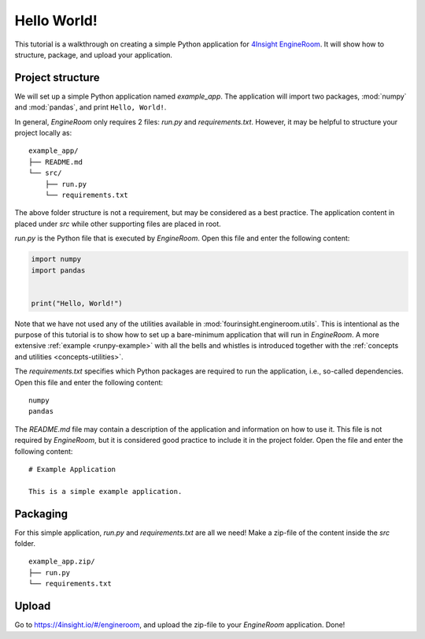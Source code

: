 .. _simple-application:

Hello World!
============
This tutorial is a walkthrough on creating a simple Python application for `4Insight EngineRoom`_.
It will show how to structure, package, and upload your application.


Project structure
-----------------

We will set up a simple Python application named `example_app`. The application will
import two packages, :mod:`numpy` and :mod:`pandas`, and print ``Hello, World!``.

In general, *EngineRoom* only requires 2 files: `run.py` and `requirements.txt`. However, it
may be helpful to structure your project locally as:

::

    example_app/
    ├── README.md
    └── src/
        ├── run.py
        └── requirements.txt

The above folder structure is not a requirement, but may be considered as a best practice.
The application content in placed under `src` while other supporting files are placed in root.

`run.py` is the Python file that is executed by *EngineRoom*. Open this file and enter
the following content:

.. code-block:: python

    import numpy
    import pandas


    print("Hello, World!")

Note that we have not used any of the utilities available in :mod:`fourinsight.engineroom.utils`. This is
intentional as the purpose of this tutorial is to show how to set up a bare-minimum application that will
run in *EngineRoom*. A more extensive :ref:`example <runpy-example>` with all the bells and whistles is introduced
together with the :ref:`concepts and utilities <concepts-utilities>`.

The `requirements.txt` specifies which Python packages are required to run the application,
i.e., so-called dependencies. Open this file and enter the following content:

::

    numpy
    pandas

The `README.md` file may contain a description of the application and information
on how to use it. This file is not required by *EngineRoom*, but it is considered
good practice to include it in the project folder. Open the file and enter the following
content:

::

    # Example Application

    This is a simple example application.


Packaging
---------

For this simple application, `run.py` and `requirements.txt` are all we need! Make a zip-file of the
content inside the `src` folder.

::

    example_app.zip/
    ├── run.py
    └── requirements.txt


Upload
------

Go to `<https://4insight.io/#/engineroom>`_, and upload the zip-file to your *EngineRoom*
application. Done!

.. _4Insight EngineRoom: https://4insight.io/#/engineroom
